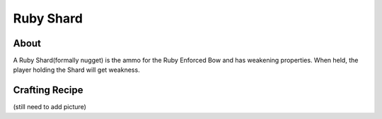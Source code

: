 Ruby Shard
==========

About
-----
A Ruby Shard(formally nugget) is the ammo for the Ruby Enforced Bow and has weakening properties.
When held, the player holding the Shard will get weakness.

.. image:: ../.static/ruby_nugget.png
  :width: 100
  :alt: The ruby Shard texture

Crafting Recipe
---------------
(still need to add picture)